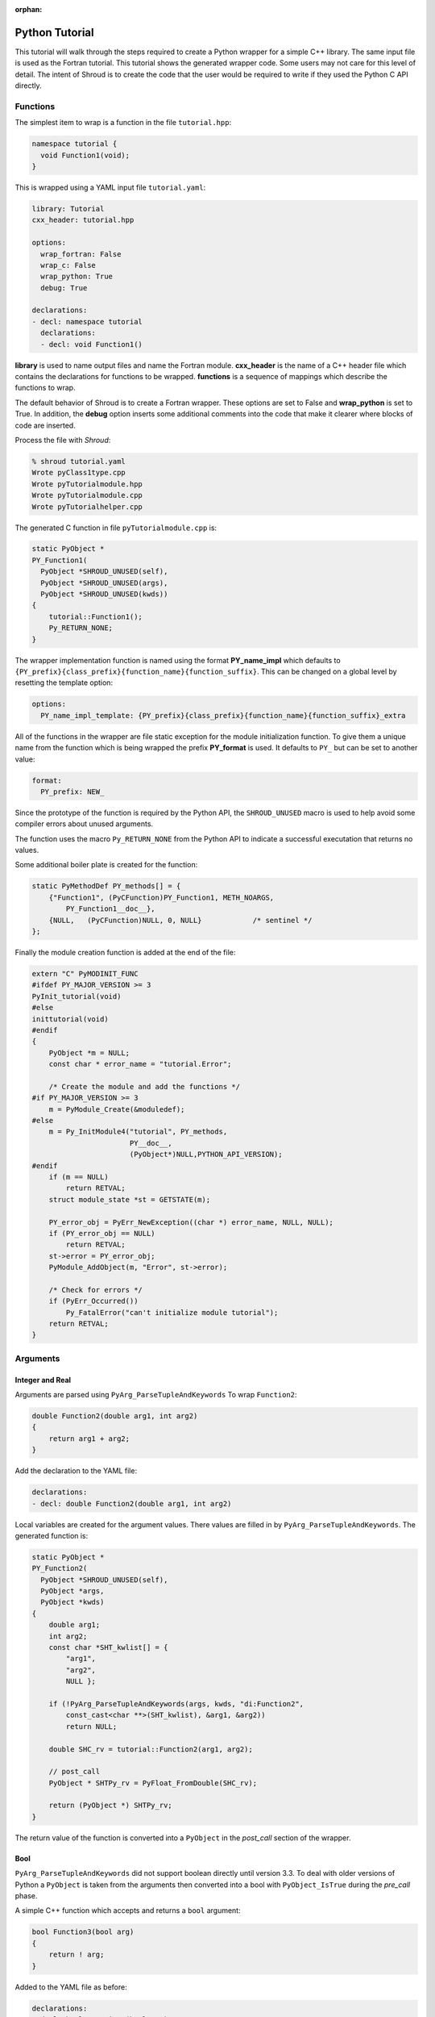 .. Copyright (c) 2017-2019, Lawrence Livermore National Security, LLC and
   other Shroud Project Developers.
   See the top-level COPYRIGHT file for details.

   SPDX-License-Identifier: (BSD-3-Clause)

:orphan:

Python Tutorial
===============

This tutorial will walk through the steps required to create a Python
wrapper for a simple C++ library.
The same input file is used as the Fortran tutorial.
This tutorial shows the generated wrapper code.
Some users may not care for this level of detail.
The intent of Shroud is to create the code that the user would be
required to write if they used the Python C API directly.

Functions
---------

The simplest item to wrap is a function in the file ``tutorial.hpp``:

.. code-block:: c++

   namespace tutorial {
     void Function1(void);
   }

This is wrapped using a YAML input file ``tutorial.yaml``:

.. code-block:: yaml

  library: Tutorial
  cxx_header: tutorial.hpp

  options:
    wrap_fortran: False
    wrap_c: False
    wrap_python: True
    debug: True

  declarations:
  - decl: namespace tutorial
    declarations:
    - decl: void Function1()

.. XXX support (void)?

.. The **options** mapping allows the user to give information to guide the wrapping.

**library** is used to name output files and name the
Fortran module.  **cxx_header** is the name of a C++ header file which
contains the declarations for functions to be wrapped.  **functions**
is a sequence of mappings which describe the functions to wrap.

The default behavior of Shroud is to create a Fortran wrapper.  These options
are set to False and **wrap_python** is set to True.  In addition, the **debug**
option inserts some additional comments into the code that make it clearer 
where blocks of code are inserted.

Process the file with *Shroud*:

.. code-block:: sh

    % shroud tutorial.yaml
    Wrote pyClass1type.cpp
    Wrote pyTutorialmodule.hpp
    Wrote pyTutorialmodule.cpp
    Wrote pyTutorialhelper.cpp

The generated C function in file ``pyTutorialmodule.cpp`` is:

.. code-block:: c++

    static PyObject *
    PY_Function1(
      PyObject *SHROUD_UNUSED(self),
      PyObject *SHROUD_UNUSED(args),
      PyObject *SHROUD_UNUSED(kwds))
    {
        tutorial::Function1();
        Py_RETURN_NONE;
    }

The wrapper implementation function is named using the format **PY_name_impl**
which defaults to ``{PY_prefix}{class_prefix}{function_name}{function_suffix}``.
This can be changed on a global level by resetting the template option:

.. code-block:: yaml

    options:
      PY_name_impl_template: {PY_prefix}{class_prefix}{function_name}{function_suffix}_extra

All of the functions in the wrapper are file static exception for the module 
initialization function. To give them a unique name from the function which
is being wrapped the prefix **PY_format** is used.  It defaults to ``PY_``
but can be set to another value:

.. code-block:: yaml

    format:
      PY_prefix: NEW_

Since the prototype of the function is required by the Python API,
the ``SHROUD_UNUSED`` macro is used to help avoid some compiler errors
about unused arguments.

The function uses the macro ``Py_RETURN_NONE`` from the Python API
to indicate a successful executation that returns no values.

Some additional boiler plate is created for the function:

.. code-block:: c++

    static PyMethodDef PY_methods[] = {
        {"Function1", (PyCFunction)PY_Function1, METH_NOARGS,
            PY_Function1__doc__},
        {NULL,   (PyCFunction)NULL, 0, NULL}            /* sentinel */
    };

Finally the module creation function is added at the end of the file:

.. code-block:: c++

    extern "C" PyMODINIT_FUNC
    #ifdef PY_MAJOR_VERSION >= 3
    PyInit_tutorial(void)
    #else
    inittutorial(void)
    #endif
    {
        PyObject *m = NULL;
        const char * error_name = "tutorial.Error";
    
        /* Create the module and add the functions */
    #if PY_MAJOR_VERSION >= 3
        m = PyModule_Create(&moduledef);
    #else
        m = Py_InitModule4("tutorial", PY_methods,
                           PY__doc__,
                           (PyObject*)NULL,PYTHON_API_VERSION);
    #endif
        if (m == NULL)
            return RETVAL;
        struct module_state *st = GETSTATE(m);
    
        PY_error_obj = PyErr_NewException((char *) error_name, NULL, NULL);
        if (PY_error_obj == NULL)
            return RETVAL;
        st->error = PY_error_obj;
        PyModule_AddObject(m, "Error", st->error);

        /* Check for errors */
        if (PyErr_Occurred())
            Py_FatalError("can't initialize module tutorial");
        return RETVAL;
    }


Arguments
---------


Integer and Real
^^^^^^^^^^^^^^^^

Arguments are parsed using ``PyArg_ParseTupleAndKeywords``
To wrap ``Function2``:

.. code-block:: c++

    double Function2(double arg1, int arg2)
    {
        return arg1 + arg2;
    }

Add the declaration to the YAML file:

.. code-block:: yaml

    declarations:
    - decl: double Function2(double arg1, int arg2)

Local variables are created for the argument values.
There values are filled in by ``PyArg_ParseTupleAndKeywords``.
The generated function is:

.. code-block:: c++

    static PyObject *
    PY_Function2(
      PyObject *SHROUD_UNUSED(self),
      PyObject *args,
      PyObject *kwds)
    {
        double arg1;
        int arg2;
        const char *SHT_kwlist[] = {
            "arg1",
            "arg2",
            NULL };
    
        if (!PyArg_ParseTupleAndKeywords(args, kwds, "di:Function2",
            const_cast<char **>(SHT_kwlist), &arg1, &arg2))
            return NULL;
    
        double SHC_rv = tutorial::Function2(arg1, arg2);
    
        // post_call
        PyObject * SHTPy_rv = PyFloat_FromDouble(SHC_rv);
    
        return (PyObject *) SHTPy_rv;
    }

The return value of the function is converted into a ``PyObject``
in the *post_call* section of the wrapper.


Bool
^^^^

``PyArg_ParseTupleAndKeywords`` did not support boolean directly
until version 3.3. To deal with older versions of Python a ``PyObject``
is taken from the arguments then converted into a bool 
with ``PyObject_IsTrue`` during the *pre_call* phase.

A simple C++ function which accepts and returns a ``bool`` argument:

.. code-block:: c++

    bool Function3(bool arg)
    {
        return ! arg;
    }

Added to the YAML file as before:

.. code-block:: yaml

    declarations:
    - decl: bool Function3(bool arg)

This will produce the wrapper:

.. code-block:: c++

    static PyObject *
    PY_Function3(
      PyObject *SHROUD_UNUSED(self),
      PyObject *args,
      PyObject *kwds)
    {
        PyObject * SHPy_arg;
        const char *SHT_kwlist[] = {
            "arg",
            NULL };
    
        if (!PyArg_ParseTupleAndKeywords(args, kwds, "O!:Function3",
            const_cast<char **>(SHT_kwlist), &PyBool_Type, &SHPy_arg))
            return NULL;
    
        // pre_call
        bool arg = PyObject_IsTrue(SHPy_arg);
    
        bool SHC_rv = tutorial::Function3(arg);
    
        // post_call
        PyObject * SHTPy_rv = PyBool_FromLong(SHC_rv);
    
        return (PyObject *) SHTPy_rv;
    }


Pointer arguments
-----------------

When a C++ routine accepts a pointer argument it may mean
several things

 * output a scalar
 * input or output an array
 * pass-by-reference for a struct or class.

In this example, ``len`` and ``values`` are an input array and
``result`` is an output scalar:

.. code-block:: c++

    void Sum(int len, int *values, int *result)
    {
        int sum = 0;
        for (int i=0; i < len; i++) {
          sum += values[i];
        }
        *result = sum;
        return;
    }

When this function is wrapped it is necessary to give some annotations
in the YAML file to describe how the variables should be mapped to
Python:

.. code-block:: c++

  - decl: void Sum(int  len,   +implied(size(values)),
                   int *values +dimension(:)+intent(in),
                   int *result +intent(out))

The ``dimension`` attribute defines the variable as a one dimensional
array.  NumPy is used to create an array from the argument
to the Python function. C pointers have no
idea how many values they point to.  This information is passed
by the *len* argument.

The *len* argument defines the ``implied`` attribute.  This argument
is not part of the Python API since its presence is *implied* from the
expression ``size(values)``. This uses NumPy
to compute the total number of elements in the array.  It then passes
this value to the C wrapper:

.. code-block:: c++

    static PyObject *
    PY_Sum(
      PyObject *SHROUD_UNUSED(self),
      PyObject *args,
      PyObject *kwds)
    {
        PyObject * SHTPy_values;
        PyArrayObject * SHPy_values = NULL;
        const char *SHT_kwlist[] = {
            "values",
            NULL };
    
        if (!PyArg_ParseTupleAndKeywords(args, kwds, "O:Sum",
            const_cast<char **>(SHT_kwlist), &SHTPy_values))
            return NULL;
    
        // post_parse
        SHPy_values = reinterpret_cast<PyArrayObject *>(PyArray_FROM_OTF(
            SHTPy_values, NPY_INT, NPY_ARRAY_IN_ARRAY));
        if (SHPy_values == NULL) {
            PyErr_SetString(PyExc_ValueError,
                "values must be a 1-D array of int");
            goto fail;
        }
        {
            // pre_call
            int * values = static_cast<int *>(PyArray_DATA(SHPy_values));
            int result;  // intent(out)
            int len = PyArray_SIZE(SHPy_values);
    
            tutorial::Sum(len, values, &result);
    
            // post_call
            PyObject * SHPy_result = PyInt_FromLong(result);
    
            // cleanup
            Py_DECREF(SHPy_values);
    
            return (PyObject *) SHPy_result;
        }
    
    fail:
        Py_XDECREF(SHPy_values);
        return NULL;
    }


String
^^^^^^

A Python ``str`` type is similar to a C++ ``std::string``.
A C++ ``std::string`` variable is created from the NULL-terminated
string returned by ``PyArg_ParseTupleAndKeywords``.

C++ routine:

.. code-block:: c++

    const std::string Function4a(
        const std::string& arg1,
        const std::string& arg2)
    {
        return arg1 + arg2;
    }

YAML input:

.. code-block:: yaml

    declarations:
    - decl: const std::string Function4a+len(30)(
        const std::string& arg1,
        const std::string& arg2 )

The Fortran wrapper requires the ``+len(30)`` attribute.
The Python wrapper will ignore this attribute.
The contents of the ``std::string`` result from the function
are copied into a Python object and returned to the user.

.. talk about memory leak

Attributes may also be added by assign new fields in **attrs**:

.. code-block:: yaml

    - decl: const std::string Function4a(
        const std::string& arg1,
        const std::string& arg2 )
      attrs:
        result:
          len: 30

The wrapped function is:

.. code-block:: c++

    static PyObject *
    PY_Function4a(
      PyObject *SHROUD_UNUSED(self),
      PyObject *args,
      PyObject *kwds)
    {
        const char * arg1;
        const char * arg2;
        const char *SHT_kwlist[] = {
            "arg1",
            "arg2",
            NULL };
    
        if (!PyArg_ParseTupleAndKeywords(args, kwds, "ss:Function4a",
            const_cast<char **>(SHT_kwlist), &arg1, &arg2))
            return NULL;
    
        // post_parse
        const std::string SH_arg1(arg1);
        const std::string SH_arg2(arg2);
    
        const std::string SHCXX_rv = tutorial::Function4a(SH_arg1, SH_arg2);
    
        // post_call
        PyObject * SHTPy_rv = PyString_FromString(SHCXX_rv.c_str());
    
        return (PyObject *) SHTPy_rv;
    }

The function is called as:

.. code-block:: python

     >>> tutorial.Function4a("dog", "cat")
     'dogcat'

.. note :: This function is just for demonstration purposes.
           Any reasonable person would just add the strings together.

Default Value Arguments
------------------------

Each function with default value arguments will create a wrapper which
checks the number of arguments, then calls the function appropriately.
A header file contains:

.. code-block:: c++

    double Function5(double arg1 = 3.1415, bool arg2 = true)

and the function is defined as:

.. code-block:: c++

    double Function5(double arg1, bool arg2)
    {
        if (arg2) {
            return arg1 + 10.0;
        } else {
            return arg1;
        }
     }

Describe the function in YAML:

.. code-block:: yaml

    declarations:
    - decl: double Function5(double arg1 = 3.1415, bool arg2 = true)
      default_arg_suffix:
      -  
      -  _arg1
      -  _arg1_arg2

The *default_arg_suffix* provides a list of values of
*function_suffix* for each possible set of arguments for the function.
In this case 0, 1, or 2 arguments. For Python, *default_arg_suffix* is ignored
since only one function is created.

C wrappers:

.. code-block:: c++

    static PyObject *
    PY_Function5_arg1_arg2(
      PyObject *SHROUD_UNUSED(self),
      PyObject *args,
      PyObject *kwds)
    {
        Py_ssize_t SH_nargs = 0;
        double arg1;
        PyObject * SHPy_arg2;
        const char *SHT_kwlist[] = {
            "arg1",
            "arg2",
            NULL };
        double SHC_rv;
    
        if (args != NULL) SH_nargs += PyTuple_Size(args);
        if (kwds != NULL) SH_nargs += PyDict_Size(args);
        if (!PyArg_ParseTupleAndKeywords(args, kwds, "|dO!:Function5",
            const_cast<char **>(SHT_kwlist), &arg1, &PyBool_Type,
            &SHPy_arg2))
            return NULL;
        switch (SH_nargs) {
        case 0:
            SHC_rv = tutorial::Function5();
            break;
        case 1:
            SHC_rv = tutorial::Function5(arg1);
            break;
        case 2:
            {
                // pre_call
                bool arg2 = PyObject_IsTrue(SHPy_arg2);
    
                SHC_rv = tutorial::Function5(arg1, arg2);
                break;
            }
        }
    
        // post_call
        PyObject * SHTPy_rv = PyFloat_FromDouble(SHC_rv);
    
        return (PyObject *) SHTPy_rv;
    }

Python usage:

.. code-block:: python

        >>> tutorial.Function5()
        13.1415
        >>> tutorial.Function5(1.0)
        11.0
        >>> tutorial.Function5(1.0, False)
        1.0

.. note :: This will cause a problem when called with keyword arguments
           since arguments can be skipped.

           >>> tutorial.Function5(arg2=False)


Overloaded Functions
--------------------

C++ allows function names to be overloaded.  Python supports this 
directly since it is not strongly typed.  The Python wrapper will attempt to 
call each overload until it finds one which matches the arguments.

C++:

.. code-block:: c++

    void Function6(const std::string &name);
    void Function6(int indx);

By default the names are mangled by adding an index to the end. This
can be controlled by setting **function_suffix** in the YAML file:

.. code-block:: yaml

  declarations:
  - decl: void Function6(const std::string& name)
    function_suffix: _from_name
  - decl: void Function6(int indx)
    function_suffix: _from_index

Each overloaded function is wrapped as usual but are not added to the Python module.
Instead, an additional function is created:

.. code-block:: c++

    static PyObject *
    PY_Function6(
      PyObject *self,
      PyObject *args,
      PyObject *kwds)
    {
        Py_ssize_t SHT_nargs = 0;
        if (args != NULL) SHT_nargs += PyTuple_Size(args);
        if (kwds != NULL) SHT_nargs += PyDict_Size(args);
        PyObject *rvobj;
        if (SHT_nargs == 1) {
            rvobj = PY_Function6_from_name(self, args, kwds);
            if (!PyErr_Occurred()) {
                return rvobj;
            } else if (! PyErr_ExceptionMatches(PyExc_TypeError)) {
                return rvobj;
            }
            PyErr_Clear();
        }
        if (SHT_nargs == 1) {
            rvobj = PY_Function6_from_index(self, args, kwds);
            if (!PyErr_Occurred()) {
                return rvobj;
            } else if (! PyErr_ExceptionMatches(PyExc_TypeError)) {
                return rvobj;
            }
            PyErr_Clear();
        }
        PyErr_SetString(PyExc_TypeError, "wrong arguments multi-dispatch");
        return NULL;
    }

They can be used as:

.. code-block:: python

        import tutorial
        tutorial.Function6("name")
        tutorial.Function6(1)


Optional arguments and overloaded functions
-------------------------------------------

Overloaded function that have optional arguments can also be wrapped:

.. code-block:: yaml

  - decl: int overload1(int num,
            int offset = 0, int stride = 1)
  - decl: int overload1(double type, int num,
            int offset = 0, int stride = 1)

These routines can then be called as:

.. code-block:: python

    rv = tutorial.overload1(10)
    rv = tutorial.overload1(1., 10)

    rv = tutorial.overload1(10, 11, 12)
    rv = tutorial.overload1(1., 10, 11, 12)

Templates
---------

C++ template are handled by creating a wrapper for each instantiation 
of the function defined by the **cxx_template** field.

C++:

.. code-block:: c++

  template<typename ArgType>
  void Function7(ArgType arg)
  {
      return;
  }

YAML:

.. code-block:: yaml

  - decl: |
       template<typename ArgType>
       void Function7(ArgType arg)
    cxx_template:
    - instantiation: <int>
    - instantiation: <double>

This will create a Python wrapper for each value of *ArgType*, ``int``
and ``double`` and then a single which will call the other two in
sucession looking for input arguments which match.
This is similar to ``Function6``.

.. note:: fix RetType for Python

Likewise, the return type can be templated but in this case no
interface block will be generated since generic function cannot vary
only by return type.

C++:

.. code-block:: c++

  template<typename RetType>
  RetType Function8()
  {
      return 0;
  }

YAML:

.. code-block:: yaml

  - decl: template<typename RetType> RetType Function8()
    cxx_template:
    - instantiation: <int>
    - instantiation: <double>

C wrapper:

.. code-block:: c++

    int TUT_function8_int()
    {
        int SHT_rv = Function8<int>();
        return SHT_rv;
    }

    double TUT_function8_double()
    {
        double SHT_rv = Function8<double>();
        return SHT_rv;
    }

.. Generic Functions is only needed for Fortran.


Types
-----


Typedef
^^^^^^^

Sometimes a library will use a ``typedef`` to identify a specific
use of a type:

.. code-block:: c++

    typedef int TypeID;

    int typefunc(TypeID arg);

Shroud must be told about user defined types in the YAML file::

.. code-block:: yaml

    declarations:
    - decl: typedef int TypeID;

This will map the C++ type ``TypeID`` to the predefined type ``int``.
The C wrapper will use ``int``:

.. code-block:: c++

    int TUT_typefunc(int arg)
    {
        int SHT_rv = typefunc(arg);
        return SHT_rv;
    }

Enumerations
^^^^^^^^^^^^

Enumeration types can also be supported by describing the type to
shroud.
For example:

.. code-block:: c++

  namespace tutorial
  {

  enum EnumTypeID {
      ENUM0,
      ENUM1,
      ENUM2
  };

  EnumTypeID enumfunc(EnumTypeID arg);

  } /* end namespace tutorial */

The enum is defined in the YAML as:

.. code-block:: yaml

    declarations:
    - decl: |
          enum Color {
            RED,
            BLUE,
            WHITE
          };

Integer parameters are created for each value:

.. code-block:: python

    >>> tutorial.RED
    0
    >>> type(tutorial.RED)
    <type 'int'>

.. note:: This isn't fully equivalent to C's enumerations since you can
          assign to them as well.


Structure
^^^^^^^^^

Structures in C++ are accessed using Numpy.
For example, the C++ code:

.. code-block:: c++

    struct struct1 {
      int ifield;
      double dfield;
    };

can be defined to Shroud with the YAML input:

.. code-block:: yaml

    - decl: |
        struct struct1 {
          int ifield;
          double dfield;
        };

This will add a varible to the module which can be used to create
instances of the struct:

.. code-block:: python

    >>> import tutorial
    >>> type(tutorial.struct1_dtype)
    <type 'numpy.dtype'>
    >>> tutorial.struct1_dtype
    dtype({'names':['ifield','dfield'], 'formats':['<i4','<f8'], 'offsets':[0,8], 'itemsize':16}, align=True)

    >>> import numpy as np
    >>> val = np.array((1, 2.5), dtype=tutorial.struct1_dtype)
    >>> val
    array((1,  2.5), 
          dtype={'names':['ifield','dfield'], 'formats':['<i4','<f8'], 'offsets':[0,8], 'itemsize':16, 'aligned':True})

.. note:: All fields must be defined in the YAML file in order to ensure that
          C++'s ``sizeof`` and NumPy's ``itemsize`` are the same.


A function which returns a struct value will create a NumPy scalar using the dtype.
A C++ function which initialized a struct can be written as:

.. code-block:: yaml

    - decl: struct1 returnStruct(int i, double d);

To use the function:

.. code-block:: python

    >>> val = tutorial.returnStruct(1, 2.5)
    >>> val
    array((1,  2.5), 
          dtype={'names':['ifield','dfield'], 'formats':['<i4','<f8'], 'offsets':[0,8], 'itemsize':16, 'aligned':True})
    >>> val['ifield']
    array(1, dtype=int32)
    >>> val['dfield']
    array(2.5)


Classes
-------

Each class is wrapped in an extension type which holds a
pointer to an C++ instance of the class.

Now we'll add a simple class to the library:

.. code-block:: c++

    class Class1
    {
    public:
        void Method1() {};
    };

To wrap the class add the lines to the YAML file:

.. code-block:: yaml

    declarations:
    - decl: class Class1
      declarations:
      - decl: Class1()  +name(new)
      - decl: ~Class1() +name(delete)
      - decl: void Method1()

The constructor and destructor have no method name associated with
them. The constructor is called by the ``tp_init`` method of the type
and the destructor is called by ``tp_del``.

The file ``pyTutorialmodule.hpp`` will have a struct for the class:

.. code-block:: c++

    typedef struct {
    PyObject_HEAD
        Class1 * obj;
    } PY_Class1;

And the class is defined in the module initialization function:

.. code-block:: c++

    PY_Class1_Type.tp_new   = PyType_GenericNew;
    PY_Class1_Type.tp_alloc = PyType_GenericAlloc;
    if (PyType_Ready(&PY_Class1_Type) < 0)
        return RETVAL;
    Py_INCREF(&PY_Class1_Type);
    PyModule_AddObject(m, "Class1", (PyObject *)&PY_Class1_Type);


The C++ code to call the function:

.. code-block:: c++

    #include <tutorial.hpp>
    tutorial::Class1 *cptr = new tutorial::Class1();
    cptr->Method1();

And the Python version::

.. code-block:: python

    import tutorial
    cptr = tutoral.Class1()
    cptr.method1()

Class static methods
^^^^^^^^^^^^^^^^^^^^

C++ class static methods are supported as Python class static method.
To wrap the method:

.. code-block:: c++

    class Singleton {
        static Singleton& getReference();
    }

Use the YAML input:

.. code-block:: yaml

    - decl: class Singleton
      declarations:
      - decl: static Singleton& getReference()

This adds the ``METH_STATIC`` flags into the PyMethodsDef description
of the function.  It can then be called from Python as a method on the class:

.. code-block:: python

        obj0 = tutorial.Singleton.getReference()

